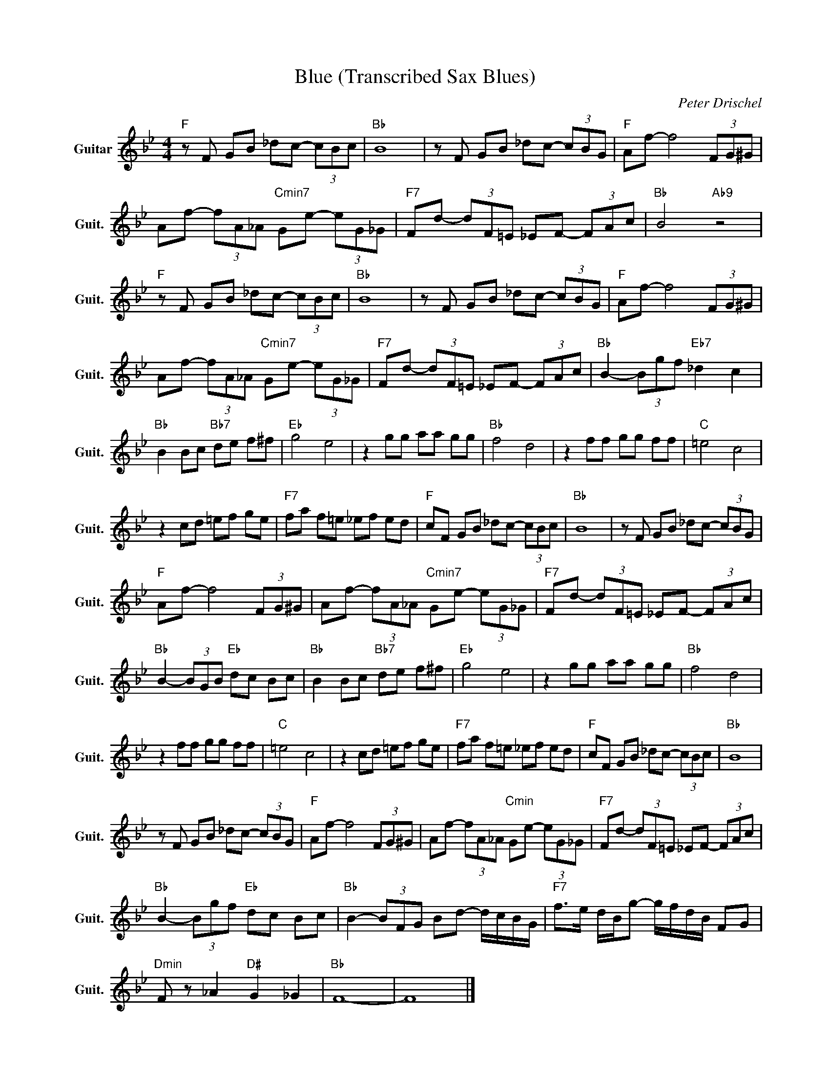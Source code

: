 X:1
T:Blue (Transcribed Sax Blues)
C:Peter Drischel
Z:All Rights Reserved
L:1/8
M:4/4
K:Bb
V:1 treble nm="Guitar" snm="Guit."
%%MIDI program 24
V:1
"F " z F GB _dc- (3cBc |"Bb " B8 | z F GB _dc- (3cBG |"F " Af- f4 (3FG^G | %4
 Af- (3fA_A"Cmin7" Ge- (3eG_G |"F7" Fd- (3dF=E _EF- (3FAc |"Bb " B4"Ab9" z4 | %7
"F " z F GB _dc- (3cBc |"Bb " B8 | z F GB _dc- (3cBG |"F " Af- f4 (3FG^G | %11
 Af- (3fA_A"Cmin7" Ge- (3eG_G |"F7" Fd- (3dF=E _EF- (3FAc |"Bb " B2- (3Bgf"Eb7" _d2 c2 | %14
"Bb " B2 Bc"Bb7" de f^f |"Eb " g4 e4 | z2 gg aa gg |"Bb " f4 d4 | z2 ff gg ff |"C " =e4 c4 | %20
 z2 cd =ef ge |"F7" fa f=e _ef ed |"F " cF GB _dc- (3cBc |"Bb " B8 | z F GB _dc- (3cBG | %25
"F " Af- f4 (3FG^G | Af- (3fA_A"Cmin7" Ge- (3eG_G |"F7" Fd- (3dF=E _EF- (3FAc | %28
"Bb " B2- (3BGB"Eb " dc Bc |"Bb " B2 Bc"Bb7" de f^f |"Eb " g4 e4 | z2 gg aa gg |"Bb " f4 d4 | %33
 z2 ff gg ff |"C " =e4 c4 | z2 cd =ef ge |"F7" fa f=e _ef ed |"F " cF GB _dc- (3cBc |"Bb " B8 | %39
 z F GB _dc- (3cBG |"F " Af- f4 (3FG^G | Af- (3fA_A"Cmin" Ge- (3eG_G |"F7" Fd- (3dF=E _EF- (3FAc | %43
"Bb " B2- (3Bgf"Eb " dc Bc |"Bb " B2- (3BFG Bd- d/c/B/G/ |"F7" f>e d/B/g- g/f/d/B/ FG | %46
"Dmin" F z _A2"D# " G2 _G2 |"Bb " F8- | F8 |] %49

